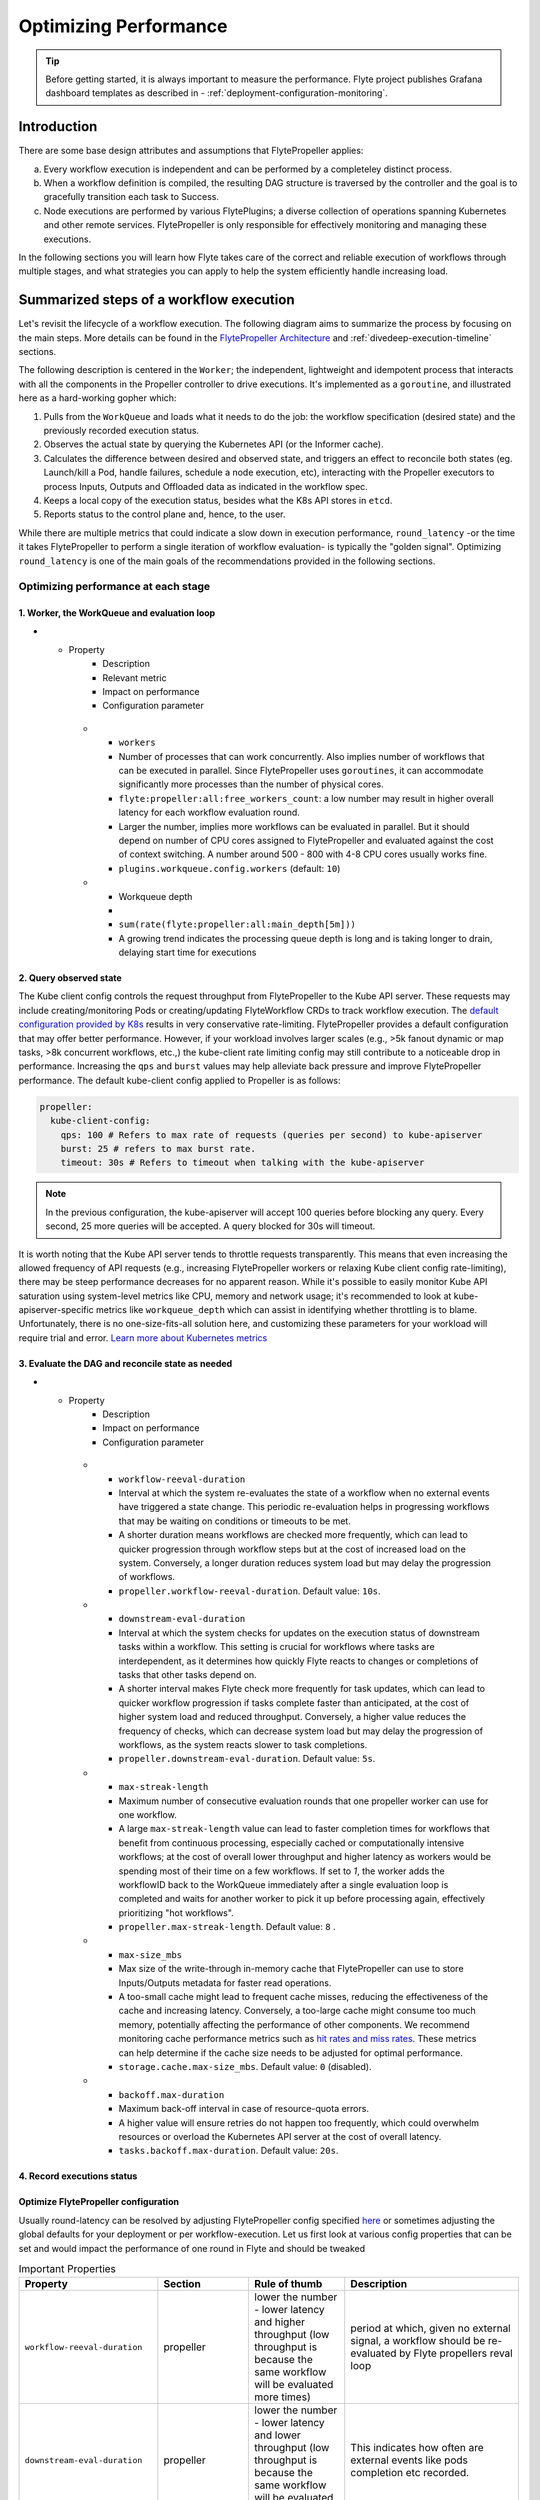 .. _deployment-configuration-performance:

######################################################
Optimizing Performance
######################################################

.. tags:: Infrastructure, Kubernetes, Advanced

.. tip:: Before getting started, it is always important to measure the performance. Flyte project publishes Grafana dashboard templates as described in - :ref:`deployment-configuration-monitoring`.

Introduction
============

There are some base design attributes and assumptions that FlytePropeller applies:

a. Every workflow execution is independent and can be performed by a completeley distinct process.
b. When a workflow definition is compiled, the resulting DAG structure is traversed by the controller and the goal is to gracefully transition each task to Success.
c. Node executions are performed by various FlytePlugins; a diverse collection of operations spanning Kubernetes and other remote services. FlytePropeller is only responsible for effectively monitoring and managing these executions.

In the following sections you will learn how Flyte takes care of the correct and reliable execution of workflows through multiple stages, and what strategies you can apply to help the system efficiently handle increasing load.

Summarized steps of a workflow execution
========================================

Let's revisit the lifecycle of a workflow execution. The following diagram aims to summarize the process by focusing on the main steps. 
More details can be found in the `FlytePropeller Architecture <https://docs.flyte.org/en/latest/concepts/component_architecture/flytepropeller_architecture.html>`__ and :ref:`divedeep-execution-timeline` sections.

.. image:: https://raw.githubusercontent.com/flyteorg/static-resources/main/flyte/configuration/perf_optimization/propeller-perf-lifecycle-01.png


The following description is centered in the ``Worker``; the independent, lightweight and idempotent process that interacts with all the components in the Propeller controller to drive executions. 
It's implemented as a ``goroutine``, and illustrated here as a hard-working gopher which:

1. Pulls from the ``WorkQueue`` and loads what it needs to do the job: the workflow specification (desired state) and the previously recorded execution status.
2. Observes the actual state by querying the Kubernetes API (or the Informer cache).
3. Calculates the difference between desired and observed state, and triggers an effect to reconcile both states (eg. Launch/kill a Pod, handle failures, schedule a node execution, etc), interacting with the Propeller executors to process Inputs, Outputs and Offloaded data as indicated in the workflow spec.
4. Keeps a local copy of the execution status, besides what the K8s API stores in ``etcd``.
5. Reports status to the control plane and, hence, to the user.

While there are multiple metrics that could indicate a slow down in execution performance, ``round_latency`` -or the time it takes FlytePropeller to perform a single iteration of workflow evaluation- is typically the "golden signal". 
Optimizing ``round_latency`` is one of the main goals of the recommendations provided in the following sections.

Optimizing performance at each stage
------------------------------------

1. Worker, the WorkQueue and evaluation loop 
^^^^^^^^^^^^^^^^^^^^^^^^^^^^^^^^^^^^^^^^^^^^

.. list-table:: Important Properties
   :widths: 25 50 25 50 25
   :header-rows: 1
* - Property
     - Description
     - Relevant metric
     - Impact on performance
     - Configuration parameter
   * - ``workers``
     - Number of processes that can work concurrently. Also implies number of workflows that can be executed in parallel. Since FlytePropeller uses ``goroutines``, it can accommodate significantly more processes than the number of physical cores.
     - ``flyte:propeller:all:free_workers_count``: a low number may result in higher overall latency for each workflow evaluation round.
     - Larger the number, implies more workflows can be evaluated in parallel. But it should depend on number of CPU cores assigned to FlytePropeller and evaluated against the cost of context switching. A number around 500 - 800 with 4-8 CPU cores usually works fine.
     - ``plugins.workqueue.config.workers`` (default: ``10``) 
   * - Workqueue depth
     - 
     - ``sum(rate(flyte:propeller:all:main_depth[5m]))``
     - A growing trend indicates the processing queue depth is long and is taking longer to drain, delaying start time for executions
     


.. list-table::
   :widths: 25 25 50 100
   :header-rows: 1
   * - Metric
     - Alerting factor
     - Configuration parameter
     - Default value
   * - ``flyte:propeller:all:free_workers_count``
     - 
     - ``plugins.workqueue.config.workers``
     - ``10``
   * - ``sum(rate(flyte:propeller:all:round:raw_ms[5m])) by (wf)``
     - A higher number means Flyte propeller is taking more time to process each workflow
     - N/A
     - N/A
   * - 
     - 
     - ``plugins.workqueue.config.maxItems``
     - ``10000``

2. Query observed state
^^^^^^^^^^^^^^^^^^^^^^^

The Kube client config controls the request throughput from FlytePropeller to the Kube API server. These requests may include creating/monitoring Pods or creating/updating FlyteWorkflow CRDs to track workflow execution. 
The `default configuration provided by K8s <https://pkg.go.dev/sigs.k8s.io/controller-runtime/pkg/client/config#GetConfigWithContext>`__ results in very conservative rate-limiting. FlytePropeller provides a default configuration that may offer better performance. 
However, if your workload involves larger scales (e.g., >5k fanout dynamic or map tasks, >8k concurrent workflows, etc.,) the kube-client rate limiting config may still contribute to a noticeable drop in performance. 
Increasing the ``qps`` and ``burst`` values may help alleviate back pressure and improve FlytePropeller performance. The default kube-client config applied to Propeller is as follows:

.. code-block:: yaml

    propeller:
      kube-client-config:
        qps: 100 # Refers to max rate of requests (queries per second) to kube-apiserver
        burst: 25 # refers to max burst rate. 
        timeout: 30s # Refers to timeout when talking with the kube-apiserver

.. note::

   In the previous configuration, the kube-apiserver will accept 100 queries before blocking any query. Every second, 25 more queries will be accepted. A query blocked for 30s will timeout.

It is worth noting that the Kube API server tends to throttle requests transparently. This means that even increasing the allowed frequency of API requests (e.g., increasing FlytePropeller workers or relaxing Kube client config rate-limiting), there may be steep performance decreases for no apparent reason. 
While it's possible to easily monitor Kube API saturation using system-level metrics like CPU, memory and network usage; it's recommended to look at kube-apiserver-specific metrics like ``workqueue_depth`` which can assist in identifying whether throttling is to blame. Unfortunately, there is no one-size-fits-all solution here, and customizing these parameters for your workload will require trial and error.
`Learn more about Kubernetes metrics <https://kubernetes.io/docs/reference/instrumentation/metrics/>`__


3. Evaluate the DAG and reconcile state as needed
^^^^^^^^^^^^^^^^^^^^^^^^^^^^^^^^^^^^^^^^^^^^^^^^^

.. list-table:: Important Properties
   :widths: 25 50 25 50 25
   :header-rows: 1
* - Property
     - Description
     - Impact on performance
     - Configuration parameter
   * - ``workflow-reeval-duration``
     - Interval at which the system re-evaluates the state of a workflow when no external events have triggered a state change. This periodic re-evaluation helps in progressing workflows that may be waiting on conditions or timeouts to be met.
     - A shorter duration means workflows are checked more frequently, which can lead to quicker progression through workflow steps but at the cost of increased load on the system. Conversely, a longer duration reduces system load but may delay the progression of workflows.
     - ``propeller.workflow-reeval-duration``. Default value: ``10s``.
   * - ``downstream-eval-duration`` 
     - Interval at which the system checks for updates on the execution status of downstream tasks within a workflow. This setting is crucial for workflows where tasks are interdependent, as it determines how quickly Flyte reacts to changes or completions of tasks that other tasks depend on.
     - A shorter interval makes Flyte check more frequently for task updates, which can lead to quicker workflow progression if tasks complete faster than anticipated, at the cost of higher system load and reduced throughput.  Conversely, a higher value reduces the frequency of checks, which can decrease system load but may delay the progression of workflows, as the system reacts slower to task completions.
     - ``propeller.downstream-eval-duration``. Default value: ``5s``.
   * - ``max-streak-length``
     -  Maximum number of consecutive evaluation rounds that one propeller worker can use for one workflow. 
     -  A large ``max-streak-length`` value can lead to faster completion times for workflows that benefit from continuous processing, especially cached or computationally intensive workflows; at the cost of overall lower throughput and higher latency as workers would be spending most of their time on a few workflows. If set to `1`, the worker adds the workflowID back to the WorkQueue immediately after a single evaluation loop is completed and waits for another worker to pick it up before processing again, effectively prioritizing "hot workflows".
     -  ``propeller.max-streak-length``. Default value: ``8`` . 
   * - ``max-size_mbs``
     - Max size of the write-through in-memory cache that FlytePropeller can use to store Inputs/Outputs metadata for faster read operations. 
     - A too-small cache might lead to frequent cache misses, reducing the effectiveness of the cache and increasing latency. Conversely, a too-large cache might consume too much memory, potentially affecting the performance of other components. We recommend monitoring cache performance metrics such as `hit rates and miss rates <https://github.com/flyteorg/flyte/blob/8cc96177e7447d9630a1186215a8c8ad3d34d4a2/deployment/stats/prometheus/flytepropeller-dashboard.json#L1140>`__. These metrics can help determine if the cache size needs to be adjusted for optimal performance.
     - ``storage.cache.max-size_mbs``. Default value: ``0`` (disabled).
   * - ``backoff.max-duration``
     - Maximum back-off interval in case of resource-quota errors.
     - A higher value will ensure retries do not happen too frequently, which could overwhelm resources or overload the Kubernetes API server at the cost of overall latency.
     - ``tasks.backoff.max-duration``. Default value: ``20s``.


4. Record executions status
^^^^^^^^^^^^^^^^^^^^^^^^^^^^



Optimize FlytePropeller configuration
^^^^^^^^^^^^^^^^^^^^^^^^^^^^^^^^^^^^^^

Usually round-latency can be resolved by adjusting FlytePropeller config specified `here <https://pkg.go.dev/github.com/flyteorg/FlytePropeller@v0.10.3/pkg/controller/config>`_ or sometimes adjusting the global defaults for your deployment or per workflow-execution.
Let us first look at various config properties that can be set and would impact the performance of one round in Flyte and should be tweaked

.. list-table:: Important Properties
   :widths: 25 25 25 50
   :header-rows: 1

   * - Property
     - Section
     - Rule of thumb
     - Description
   * - ``workflow-reeval-duration``
     - propeller
     - lower the number - lower latency and higher throughput (low throughput is because the same workflow will be evaluated more times)
     - period at which, given no external signal, a workflow should be re-evaluated by Flyte propellers reval loop
   * - ``downstream-eval-duration``
     - propeller
     - lower the number - lower latency and lower throughput (low throughput is because the same workflow will be evaluated more times)
     - This indicates how often are external events like pods completion etc recorded.
   * - ``max-streak-length``
     - propeller
     - higher the number lower the latency for end to end workflow, especially for cached workflows
     - number of consecutive rounds to try with one workflow - prioritize a hot workflow over others.
   * - ``kube-client-config``
     - propeller
     - This is how you can control the number of requests ceiling that FlytePropeller can initiate to KubeAPI. This is usual the #1 bottle neck
     - this configures the kubernetes client used by FlytePropeller
   * - ``workflowStore.policy``
     - propeller
     - This config uses a trick in etcD to minimize number of redundant loops in FlytePropeller, thus improving free slots
     - Use this to configure how FlytePropeller should evaluate workflows, the default is usually a good choice
   * - ``storage.cache``
     - propeller
     - This config is used to configure the write-through cache used by FlytePropeller on top of the metastore
     - FlytePropeller uses the configure blob-store (can be changed to something more performant in the future) to optimize read and write latency, for all metadata IO operations. Metadata refers to the input and output pointers
   * - ``admin-launcher.tps``, ``admin-launcher.cacheSize``, ``admin-launcher.workers``
     - propeller
     - This config is used to configure the max rate and launch-plans that FlytePropeller can launch against FlyteAdmin
     - It is essential to limit the number of writes from FlytePropeller to flyteadmin to prevent brown-outs or request throttling at the server. Also the cache reduces number of calls to the server.
   * - ``tasks.backoff.max-duration``
     - propeller
     - This config is used to configure the maximum back-off interval in case of resource-quota errors
     - FlytePropeller will automatically back-off when k8s or other services request it to slowdown or when desired quotas are met.
   
   

   * - ``max-parallelism``
     - admin, per workflow, per execution
     - Refer to examples and documentation below
     - docs below


In the above table the 2 most important configs are ``workers`` and ``kube-client-config``.



.. note:: As you increase the number of workers in FlytePropeller it is important to increase the number of cpu's given to FlytePropeller pod.



Another area of slowdown could be the size of the input-output cache that FlytePropeller maintains in-memory. This can be configured, while configuring
the storage for FlytePropeller. Rule of thumb, for FlytePropeller with x memory limit, allocate x/2 to the cache

Learn: max-streak-length & ResourceVersionCaching
^^^^^^^^^^^^^^^^^^^^^^^^^^^^^^^^^^^^^^^^^^^^^^^^^^^
Kubernetes controllers often use Informer caches, rather than reading data directly from KubeAPI. This is to prevent excessive requests to KubeAPI server. The caches are eventually consistent, i.e., every write by the controller is eventually replicated to the cache, but there can be time periods, when the cache lags.
Since FlytePropeller, runs Workflow evaluations as an event loop, which is triggered by any changes to one of the resources that a workflow spawned.
It is possible that a Workflow will be evaluated, even when the last write has not yet propagated to the Informer cache. EtcD also does not allow stale writes, i.e., writes with an object that is older than the object that was written. This is maintained using a server side vector-clock - called the resource version.
Stale writes are writes when the evaluation resulted in a mutation of an object that is older than the object recorded in etcD.
These stale writes often lead to conflicts and hence increase load on the KubeAPI server and on FlytePropeller as the workers are busy writing stale objects repeatedly.

To prevent this duplication and redundancy, FlytePropeller employs a trick. For every write, it records the last known version number in the database and then tries to wait for the change to propagate to the informer cache.

If `max-streaks` are enabled then instead of waiting for the informer cache to be refreshed, FlytePropeller uses its own inmemory copy to run multiple rounds as long as mutations occur or the max-streak-length configuration is met. This reduces the latency of cache propagation, which can be order of seconds.

Worst case workflows: Poison Pills & max-parallelism
^^^^^^^^^^^^^^^^^^^^^^^^^^^^^^^^^^^^^^^^^^^^^^^^^^^^^^
The worst case for FlytePropeller is workflows that have an extremely large fan-out. This is because FlytePropeller implements a greedy traversal algorithm, that tries to evaluate the entire unblocked nodes within a workflow in every round.
A solution for this is to limit the maximum number of nodes that can be evaluated. This can be done by setting max-parallelism for an execution.
This can done in multiple ways

#. Platform default: This allows to set platform-wide defaults for maximum concurrency within a Workflow execution. This can be overridden per Launch plan or per execution.
   The default `maxParallelism is configured to be 25 <https://github.com/flyteorg/flyteadmin/blob/master/pkg/runtime/application_config_provider.go#L40>`_.
   It can be overridden with this config block in flyteadmin

   .. code-block:: yaml

       flyteadmin:
          maxParallelism: 25

#. Default for a specific launch plan. For any launch plan, the maxParallelism value can be changed or altered. This can be done using :py:meth:`flytekit.LaunchPlan.get_or_create` or the :std:ref:`ref_flyteidl.admin.LaunchPlanCreateRequest`
   **Flytekit Example**

   .. code-block:: python

       LaunchPlan.get_or_create(
         name="my_cron_scheduled_lp",
         workflow=date_formatter_wf,
         max_parallelism=30,
       )

#. Specify for an execution. For any specific execution the max-parallelism can be overridden. This can be done using flytectl (and soon flyteconsole). Refer to :std:ref:`flyteCtl docs <flytectl:flytectl_create_execution>`




Scaling out FlyteAdmin
=======================
FlyteAdmin is a stateless service. Often time before needing to scale FlyteAdmin, you need to scale the backing database. Check out the FlyteAdmin Dashboard to see signs of latency degradation and increase the size of backing postgres instance.
FlyteAdmin is a stateless service and its replicas (in the kubernetes deployment) can be simply increased to allow higher throughput.

Scaling out Datacatalog
========================
Datacatalog is a stateless service. Often time before needing to scale Datacatalog, you need to scale the backing database. Check out the Datacatalog Dashboard to see signs of latency degradation and increase the size of backing postgres instance.
Datacatalog is a stateless service and its replicas (in the kubernetes deployment) can be simply increased to allow higher throughput.

Scaling out FlytePropeller
===========================

Manual scale-out
----------------
FlytePropeller can be run manually per namespace. This is not a recommended solution as it is harder to deploy, but if your organization can deploy and maintain multiple copies of FlytePropeller, you can use this.

Sharded scale-out
-------------------
FlytePropeller Manager is a new component introduced as part of `this RFC <https://github.com/flyteorg/flyte/blob/master/rfc/system/1483-flytepropeller-horizontal-scaling.md>`_ to facilitate horizontal scaling of FlytePropeller through sharding. Effectively, the Manager is responsible for maintaining liveness and proper configuration over a collection of FlytePropeller instances. This scheme uses k8s label selectors to deterministically assign FlyteWorkflow CRD responsibilities to FlytePropeller instances, effectively distributing processing load over the shards.

Deployment of FlytePropeller Manager requires k8s configuration updates including a modified FlytePropeller Deployment and a new PodTemplate defining managed FlytePropeller instances. The easiest way to apply these updates is by setting the "flytepropeller.manager" value to "true" in the `helm deployment <https://docs.flyte.org/en/latest/deployment/overview.html#usage-of-helm>`_ and setting the manager config at "configmap.core.manager".

Flyte provides a variety of Shard Strategies to configure how FlyteWorkflows are sharded among managed FlytePropeller instances. These include hash, which uses consistent hashing to load-balance evaluation over shards, and project / domain, which map the respective IDs to specific managed FlytePropeller instances. Below we include examples of helm configurations for each of the existing Shard Strategies.

The Hash Shard Strategy, denoted by "type: Hash" in the configuration below, uses consistent hashing to evenly distribute FlyteWorkflows over managed FlytePropeller instances. This configuration requires a "shard-count" variable which defines the number of managed FlytePropeller instances. You may change the shard count without impacting existing workflows. Note that changing the shard-count is a manual step, it is not auto-scaling.

.. code-block:: yaml

    configmap:
      core:
        # a configuration example using the "hash" shard type
        manager:
          # pod and scanning configuration redacted
          # ...
          shard:
            type: Hash     # use the "hash" shard strategy
            shard-count: 4 # the total number of shards
 
The Project and Domain Shard Strategies, denoted by "type: project" and "type: domain" respectively, use the FlyteWorkflow project and domain metadata to shard FlyteWorkflows. These Shard Strategies are configured using a "per-shard-mapping" option, which is a list of ID lists. Each element in the "per-shard-mapping" list defines a new shard and the ID list assigns responsibility for the specified IDs to that shard. A shard configured as a single wildcard ID (i.e. "*") is responsible for all IDs that are not covered by other shards. Only a single shard may be configured with a wildcard ID and on that shard their must be only one ID, namely the wildcard.

.. code-block:: yaml

    configmap:
      core:
        # a configuration example using the "project" shard type
        manager:
          # pod and scanning configuration redacted
          # ...
          shard:
            type: project       # use the "project" shard strategy
            per-shard-mapping:  # a list of per shard mappings - one shard is created for each element
              - ids:            # the list of ids to be managed by the first shard
                - flytesnacks
              - ids:            # the list of ids to be managed by the second shard
                - flyteexamples
                - flytelabs
              - ids:            # the list of ids to be managed by the third shard
                - "*"           # use the wildcard to manage all ids not managed by other shards
    
    configmap:
      core:
        # a configuration example using the "domain" shard type
        manager:
          # pod and scanning configuration redacted
          # ...
          shard:
            type: domain        # use the "domain" shard strategy
            per-shard-mapping:  # a list of per shard mappings - one shard is created for each element
              - ids:            # the list of ids to be managed by the first shard
                - production
              - ids:            # the list of ids to be managed by the second shard
                - "*"           # use the wildcard to manage all ids not managed by other shards
 
Multi-Cluster mode
===================
In our experience at Lyft, we saw that the Kubernetes cluster would have problems before FlytePropeller or FlyteAdmin would have impact. Thus Flyte supports adding multiple dataplane clusters by default. Each dataplane cluster, has one or more FlytePropellers running in them, and flyteadmin manages the routing and assigning of workloads to these clusters.


Improving etcd Performance
===========================

Offloading Static Workflow Information from CRD
-----------------------------------------------

Flyte uses a k8s CRD (Custom Resource Definition) to store and track workflow executions. This resource includes the workflow definition, for example tasks and subworkflows that are involved and the dependencies between nodes, but also includes the execution status of the workflow. The latter information (ie. runtime status) is dynamic, meaning changes during the workflow's execution as nodes transition phases and the workflow execution progresses. However, the former information (ie. workflow definition) remains static, meaning it will never change and is only consulted to retrieve node definitions and workflow dependencies.

CRDs are stored within etcd, a key-value datastore heavily used in kubernetes. Etcd requires a complete rewrite of the value data every time a single field changes. Consequently, the read / write performance of etcd, as with all key-value stores, is strongly correlated with the size of the data. In Flyte's case, to guarantee only-once execution of nodes we need to persist workflow state by updating the CRD at every node phase change. As the size of a workflow increases this means we are frequently rewriting a large CRD. In addition to poor read / write performance in etcd this update may be restricted by a hard limit on the overall CRD size.

To counter the challenges of large FlyteWorkflow CRDs Flyte includes a configuration option to offload the static portions of the CRD (ie. workflow / task / subworkflow definitions and node dependencies) to the blobstore. This functionality can be enabled by setting the ``useOffloadedWorkflowClosure`` option to ``true`` in the `FlyteAdmin configuration <https://docs.flyte.org/en/latest/deployment/cluster_config/flyteadmin_config.html#useoffloadedworkflowclosure-bool>`_. When set, the FlyteWorkflow CRD will populate a ``WorkflowClosureReference`` field on the CRD with the location of the static data and FlytePropeller will read this information (through a cache) during each workflow evaluation. One important note is that currently this requires FlyteAdmin and FlytePropeller to have access to the same blobstore since FlyteAdmin only specifies a blobstore location in the CRD.
